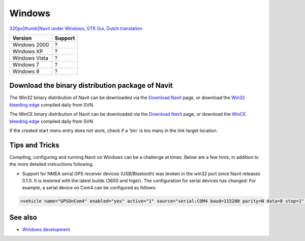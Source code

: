 Windows
=======

`320px|thumb|Navit under Windows, GTK Gui, Dutch
translation <image:Navit_win32_dutch.JPG>`__

============= =======
Version       Support
============= =======
Windows 2000  ?
Windows XP    ?
Windows Vista ?
Windows 7     ?
Windows 8     ?
============= =======

.. _download_the_binary_distribution_package_of_navit:

Download the binary distribution package of Navit
-------------------------------------------------

The Win32 binary distribution of Navit can be downloaded via the
`Download Navit <Download_Navit>`__ page, or download the `Win32
bleeding edge <http://download.navit-project.org/navit/win32/svn/>`__
compiled daily from SVN.

The WinCE binary distribution of Navit can be downloaded via the
`Download Navit <Download_Navit>`__ page, or download the `WinCE
bleeding edge <http://download.navit-project.org/navit/wince/svn/>`__
compiled daily from SVN.

If the created start menu entry does not work, check if a 'bin' is too
many in the link target location.

.. _tips_and_tricks:

Tips and Tricks
---------------

.. raw:: mediawiki

   {{warning|The [[Win32 GUI]] build is broken, so use [[Gui internal]] instead!}}

Compiling, configuring and running Navit on Windows can be a challenge
at times. Below are a few hints, in addition to the more detailed
instructions following.

-  Support for NMEA serial GPS receiver devices (USB/Bluetooth) was
   broken in the win32 port since Navit releases 0.1.0. It is restored
   with the latest builds (3650 and higer). The configuration for serial
   devices has changed: For example, a serial device on Com4 can be
   configured as follows:

.. code:: xml

     <vehicle name="GPSOnCom4" enabled="yes" active="1" source="serial:COM4 baud=115200 parity=N data=8 stop=1" />

.. _see_also:

See also
--------

-  `Windows development <Windows_development>`__
